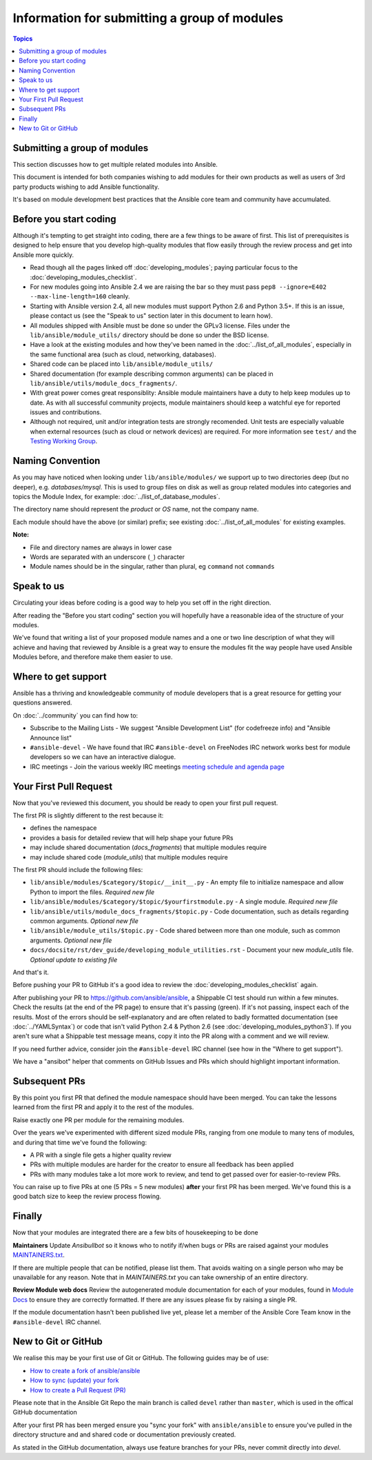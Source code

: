 Information for submitting a group of modules
=============================================

.. contents:: Topics

Submitting a group of modules
`````````````````````````````

This section discusses how to get multiple related modules into Ansible.

This document is intended for both companies wishing to add modules for their own products as well as users of 3rd party products wishing to add Ansible functionality.

It's based on module development best practices that the Ansible core team and community have accumulated.


Before you start coding
```````````````````````

Although it's tempting to get straight into coding, there are a few things to be aware of first. This list of prerequisites is designed to help ensure that you develop high-quality modules that flow easily through the review process and get into Ansible more quickly.

* Read though all the pages linked off :doc:`developing_modules`; paying particular focus to the :doc:`developing_modules_checklist`.
* For new modules going into Ansible 2.4 we are raising the bar so they must pass ``pep8 --ignore=E402 --max-line-length=160`` cleanly.
* Starting with Ansible version 2.4, all new modules must support Python 2.6 and Python 3.5+. If this is an issue, please contact us (see the "Speak to us" section later in this document to learn how).
* All modules shipped with Ansible must be done so under the GPLv3 license. Files under the ``lib/ansible/module_utils/`` directory should be done so under the BSD license.
* Have a look at the existing modules and how they've been named in the :doc:`../list_of_all_modules`, especially in the same functional area (such as cloud, networking, databases).
* Shared code can be placed into ``lib/ansible/module_utils/``
* Shared documentation (for example describing common arguments) can be placed in ``lib/ansible/utils/module_docs_fragments/``.
* With great power comes great responsiblity: Ansible module maintainers have a duty to help keep modules up to date. As with all successful community projects, module maintainers should keep a watchful eye for reported issues and contributions.
* Although not required, unit and/or integration tests are strongly recomended. Unit tests are especially valuable when external resources (such as cloud or network devices) are required. For more information see ``test/`` and the `Testing Working Group <https://github.com/ansible/community/blob/master/meetings/README.md>`_.

Naming Convention
`````````````````

As you may have noticed when looking under ``lib/ansible/modules/`` we support up to two directories deep (but no deeper), e.g. `databases/mysql`. This is used to group files on disk as well as group related modules into categories and topics the Module Index, for example: :doc:`../list_of_database_modules`.

The directory name should represent the *product* or *OS* name, not the company name.

Each module should have the above (or similar) prefix; see existing :doc:`../list_of_all_modules` for existing examples.

**Note:**

* File and directory names are always in lower case
* Words are separated with an underscore (``_``) character
* Module names should be in the singular, rather than plural, eg ``command`` not ``commands``


Speak to us
```````````

Circulating your ideas before coding is a good way to help you set off in the right direction.

After reading the "Before you start coding" section you will hopefully have a reasonable idea of the structure of your modules.

We've found that writing a list of your proposed module names and a one or two line description of what they will achieve and having that reviewed by Ansible is a great way to ensure the modules fit the way people have used Ansible Modules before, and therefore make them easier to use.


Where to get support
````````````````````

Ansible has a thriving and knowledgeable community of module developers that is a great resource for getting your questions answered.

On :doc:`../community` you can find how to:

* Subscribe to the Mailing Lists - We suggest "Ansible Development List" (for codefreeze info) and "Ansible Announce list"
* ``#ansible-devel`` - We have found that IRC ``#ansible-devel`` on FreeNodes IRC network works best for module developers so we can have an interactive dialogue.
* IRC meetings - Join the various weekly IRC meetings `meeting schedule and agenda page <https://github.com/ansible/community/blob/master/meetings/README.md>`_


Your First Pull Request
````````````````````````

Now that you've reviewed this document, you should be ready to open your first pull request.

The first PR is slightly different to the rest because it:

* defines the namespace
* provides a basis for detailed review that will help shape your future PRs
* may include shared documentation (`docs_fragments`) that multiple modules require
* may include shared code (`module_utils`) that multiple modules require


The first PR should include the following files:

* ``lib/ansible/modules/$category/$topic/__init__.py`` - An empty file to initialize namespace and allow Python to import the files. *Required new file*
* ``lib/ansible/modules/$category/$topic/$yourfirstmodule.py`` - A single module. *Required new file*
* ``lib/ansible/utils/module_docs_fragments/$topic.py`` - Code documentation, such as details regarding common arguments. *Optional new file*
* ``lib/ansible/module_utils/$topic.py`` - Code shared between more than one module, such as common arguments. *Optional new file*
*  ``docs/docsite/rst/dev_guide/developing_module_utilities.rst`` - Document your new `module_utils` file. *Optional update to existing file*

And that's it.

Before pushing your PR to GitHub it's a good idea to review the :doc:`developing_modules_checklist` again.

After publishing your PR to https://github.com/ansible/ansible, a Shippable CI test should run within a few minutes. Check the results (at the end of the PR page) to ensure that it's passing (green). If it's not passing, inspect each of the results. Most of the errors should be self-explanatory and are often related to badly formatted documentation (see :doc:`../YAMLSyntax`) or code that isn't valid Python 2.4 & Python 2.6 (see :doc:`developing_modules_python3`). If you aren't sure what a Shippable test message means, copy it into the PR along with a comment and we will review.

If you need further advice, consider join the ``#ansible-devel`` IRC channel (see how in the "Where to get support").


We have a "ansibot" helper that comments on GitHub Issues and PRs which should highlight important information.


Subsequent PRs
``````````````

By this point you first PR that defined the module namespace should have been merged. You can take the lessons learned from the first PR and apply it to the rest of the modules.

Raise exactly one PR per module for the remaining modules.

Over the years we've experimented with different sized module PRs, ranging from one module to many tens of modules, and during that time we've found the following:

* A PR with a single file gets a higher quality review
* PRs with multiple modules are harder for the creator to ensure all feedback has been applied
* PRs with many modules take a lot more work to review, and tend to get passed over for easier-to-review PRs.

You can raise up to five PRs at one (5 PRs = 5 new modules) **after** your first PR has been merged. We've found this is a good batch size to keep the review process flowing.

Finally
```````

Now that your modules are integrated there are a few bits of housekeeping to be done

**Maintainers**
Update `Ansibullbot` so it knows who to notify if/when bugs or PRs are raised against your modules
`MAINTAINERS.txt <https://github.com/ansible/ansibullbot/blob/master/MAINTAINERS.txt>`_.

If there are multiple people that can be notified, please list them. That avoids waiting on a single person who may be unavailable for any reason. Note that in `MAINTAINERS.txt` you can take ownership of an entire directory.


**Review Module web docs**
Review the autogenerated module documentation for each of your modules, found in `Module Docs <http://docs.ansible.com/ansible/modules_by_category.html>`_ to ensure they are correctly formatted. If there are any issues please fix by raising a single PR.

If the module documentation hasn't been published live yet, please let a member of the Ansible Core Team know in the ``#ansible-devel`` IRC channel.


New to Git or GitHub
````````````````````

We realise this may be your first use of Git or GitHub. The following guides may be of use:

* `How to create a fork of ansible/ansible <https://help.github.com/articles/fork-a-repo/>`_
* `How to sync (update) your fork <https://help.github.com/articles/syncing-a-fork/>`_
* `How to create a Pull Request (PR) <https://help.github.com/articles/about-pull-requests/>`_

Please note that in the Ansible Git Repo the main branch is called ``devel`` rather than ``master``, which is used in the offical GitHub documentation

After your first PR has been merged ensure you "sync your fork" with ``ansible/ansible`` to ensure you've pulled in the directory structure and and shared code or documentation previously created.

As stated in the GitHub documentation, always use feature branches for your PRs, never commit directly into `devel`.

